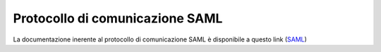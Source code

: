 ================================
Protocollo di comunicazione SAML
================================

La documentazione inerente al protocollo di comunicazione SAML è disponibile a questo link 
(`SAML <https://docs.italia.it/italia/cie/cie-eid-saml-docs/it/master/index.html>`__\)